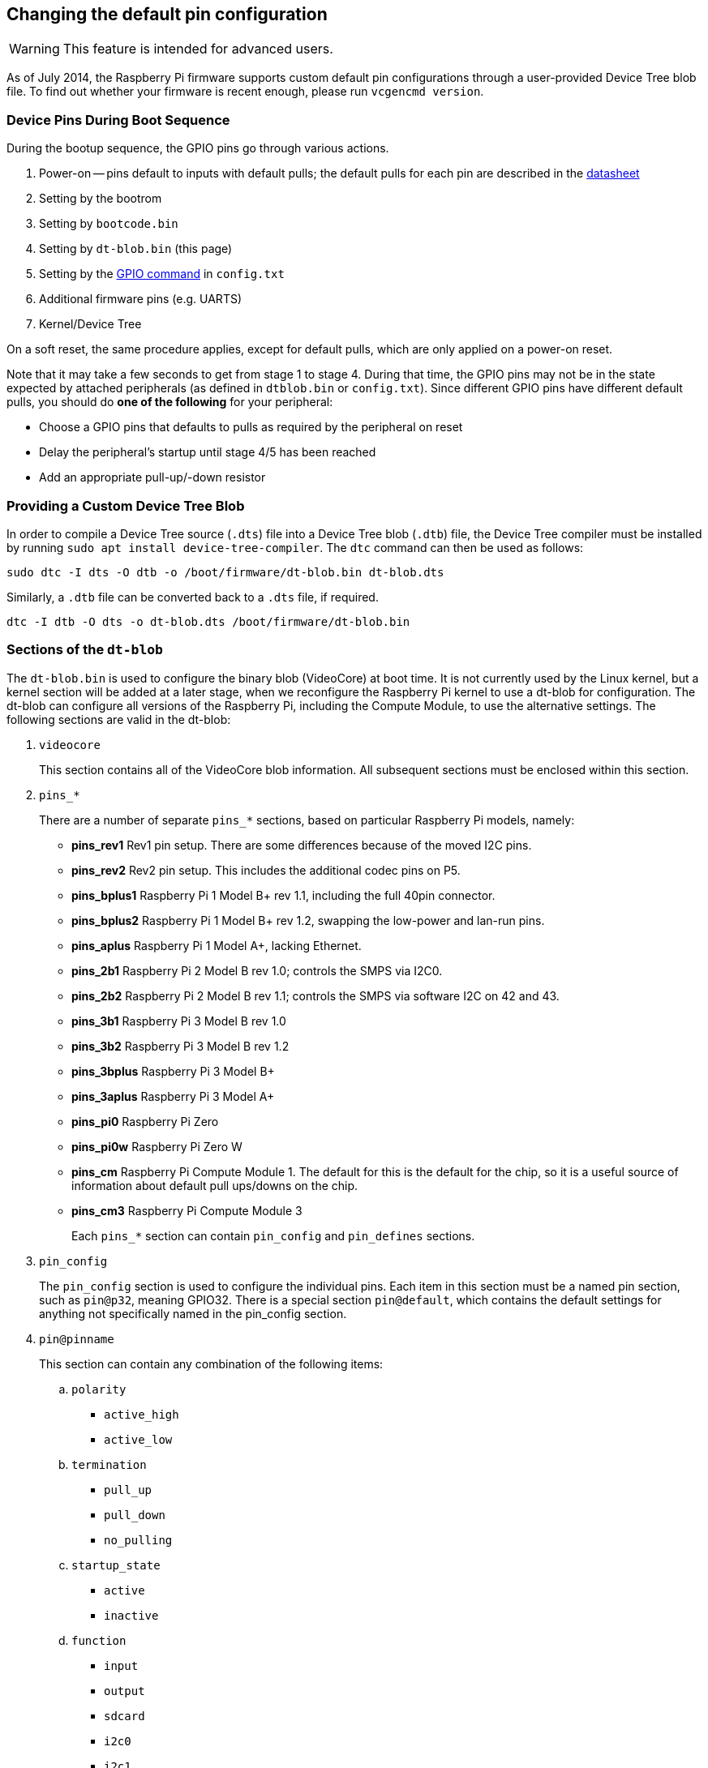 == Changing the default pin configuration

WARNING: This feature is intended for advanced users.

As of July 2014, the Raspberry Pi firmware supports custom default pin configurations through a user-provided Device Tree blob file. To find out whether your firmware is recent enough, please run `vcgencmd version`.

=== Device Pins During Boot Sequence

During the bootup sequence, the GPIO pins go through various actions.

. Power-on -- pins default to inputs with default pulls; the default pulls for each pin are described in the https://datasheets.raspberrypi.com/bcm2835/bcm2835-peripherals.pdf[datasheet]
. Setting by the bootrom
. Setting by `bootcode.bin`
. Setting by `dt-blob.bin` (this page)
. Setting by the xref:config_txt.adoc#gpio-control[GPIO command] in `config.txt`
. Additional firmware pins (e.g. UARTS)
. Kernel/Device Tree

On a soft reset, the same procedure applies, except for default pulls, which are only applied on a power-on reset.

Note that it may take a few seconds to get from stage 1 to stage 4. During that time, the GPIO pins may not be in the state expected by attached peripherals (as defined in `dtblob.bin` or `config.txt`). Since different GPIO pins have different default pulls, you should do *one of the following* for your peripheral:

* Choose a GPIO pins that defaults to pulls as required by the peripheral on reset
* Delay the peripheral's startup until stage 4/5 has been reached
* Add an appropriate pull-up/-down resistor

=== Providing a Custom Device Tree Blob

In order to compile a Device Tree source (`.dts`) file into a Device Tree blob (`.dtb`) file, the Device Tree compiler must be installed by running `sudo apt install device-tree-compiler`. The `dtc` command can then be used as follows:

----
sudo dtc -I dts -O dtb -o /boot/firmware/dt-blob.bin dt-blob.dts
----

Similarly, a `.dtb` file can be converted back to a `.dts` file, if required.

----
dtc -I dtb -O dts -o dt-blob.dts /boot/firmware/dt-blob.bin
----

=== Sections of the `dt-blob`

The `dt-blob.bin` is used to configure the binary blob (VideoCore) at boot time. It is not currently used by the Linux kernel, but a kernel section will be added at a later stage, when we reconfigure the Raspberry Pi kernel to use a dt-blob for configuration.  The dt-blob can configure all versions of the Raspberry Pi, including the Compute Module, to use the alternative settings. The following sections are valid in the dt-blob:

. `videocore`
+
This section contains all of the VideoCore blob information. All subsequent sections must be enclosed within this section.

. `pins_*`
+
There are a number of separate `pins_*` sections, based on particular Raspberry Pi models, namely:

* *pins_rev1* Rev1 pin setup. There are some differences because of the moved I2C pins.
* *pins_rev2* Rev2 pin setup. This includes the additional codec pins on P5.
* *pins_bplus1* Raspberry Pi 1 Model B+ rev 1.1, including the full 40pin connector.
* *pins_bplus2* Raspberry Pi 1 Model B+ rev 1.2, swapping the low-power and lan-run pins.
* *pins_aplus* Raspberry Pi 1 Model A+, lacking Ethernet.
* *pins_2b1* Raspberry Pi 2 Model B rev 1.0; controls the SMPS via I2C0.
* *pins_2b2* Raspberry Pi 2 Model B rev 1.1; controls the SMPS via software I2C on 42 and 43.
* *pins_3b1* Raspberry Pi 3 Model B rev 1.0
* *pins_3b2* Raspberry Pi 3 Model B rev 1.2
* *pins_3bplus* Raspberry Pi 3 Model B+
* *pins_3aplus* Raspberry Pi 3 Model A+
* *pins_pi0* Raspberry Pi Zero
* *pins_pi0w* Raspberry Pi Zero W
* *pins_cm* Raspberry Pi Compute Module 1. The default for this is the default for the chip, so it is a useful source of information about default pull ups/downs on the chip.
* *pins_cm3* Raspberry Pi Compute Module 3
+
Each `pins_*` section can contain `pin_config` and `pin_defines` sections.

. `pin_config`
+
The `pin_config` section is used to configure the individual pins. Each item in this section must be a named pin section, such as `pin@p32`, meaning GPIO32. There is a special section `pin@default`, which contains the default settings for anything not specifically named in the pin_config section.

. `pin@pinname`
+
This section can contain any combination of the following items:

 .. `polarity`
  *** `active_high`
  *** `active_low`
 .. `termination`
  *** `pull_up`
  *** `pull_down`
  *** `no_pulling`
 .. `startup_state`
  *** `active`
  *** `inactive`
 .. `function`
  *** `input`
  *** `output`
  *** `sdcard`
  *** `i2c0`
  *** `i2c1`
  *** `spi`
  *** `spi1`
  *** `spi2`
  *** `smi`
  *** `dpi`
  *** `pcm`
  *** `pwm`
  *** `uart0`
  *** `uart1`
  *** `gp_clk`
  *** `emmc`
  *** `arm_jtag`
 .. `drive_strength_mA`
The drive strength is used to set a strength for the pins. Please note that you can only specify a single drive strength for the bank. <8> and <16> are valid values.

. `pin_defines`
+
This section is used to set specific VideoCore functionality to particular pins. This enables the user to move the camera power enable pin to somewhere different, or move the HDMI hotplug position: things that Linux does not control. Please refer to the example DTS file below.

=== Clock Configuration

It is possible to change the configuration of the clocks through this interface, although it can be difficult to predict the results! The configuration of the clocking system is very complex. There are five separate PLLs, and each one has its own fixed (or variable, in the case of PLLC) VCO frequency. Each VCO then has a number of different channels which can be set up with a different division of the VCO frequency. Each of the clock destinations can be configured to come from one of the clock channels, although there is a restricted mapping of source to destination, so not all channels can be routed to all clock destinations.

Here are a couple of example configurations that you can use to alter specific clocks. We will add to this resource when requests for clock configurations are made.

----
clock_routing {
   vco@PLLA  {    freq = <1966080000>; };
   chan@APER {    div  = <4>; };
   clock@GPCLK0 { pll = "PLLA"; chan = "APER"; };
};

clock_setup {
   clock@PWM { freq = <2400000>; };
   clock@GPCLK0 { freq = <12288000>; };
   clock@GPCLK1 { freq = <25000000>; };
};
----

The above will set the PLLA to a source VCO running at 1.96608GHz (the limits for this VCO are 600MHz - 2.4GHz), change the APER channel to /4, and configure GPCLK0 to be sourced from PLLA through APER. This is used to give an audio codec the 12288000Hz it needs to produce the 48000 range of frequencies.

=== Sample Device Tree Source File

The example file comes from the firmware repository, https://github.com/raspberrypi/firmware/blob/master/extra/dt-blob.dts. This is the master Raspberry Pi blob, from which others are usually derived.

